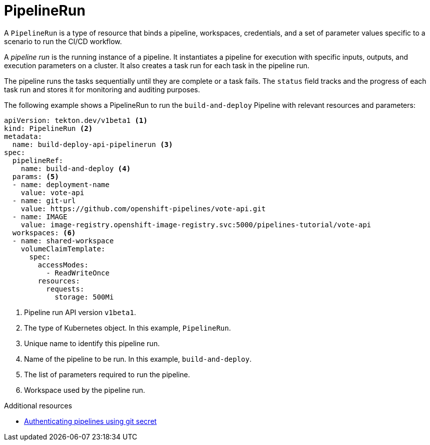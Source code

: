 // This module is included in the following assembly:
//
// *openshift_pipelines/op-creating-applications-with-cicd-pipelines.adoc

[id="about-pipelinerun_{context}"]
= PipelineRun

A `PipelineRun` is a type of resource that binds a pipeline, workspaces, credentials, and a set of parameter values specific to a scenario to run the CI/CD workflow.

A _pipeline run_ is the running instance of a pipeline. It instantiates a pipeline for execution with specific inputs, outputs, and execution parameters on a cluster. It also creates a task run for each task in the pipeline run.

The pipeline runs the tasks sequentially until they are complete or a task fails. The `status` field tracks and the progress of each task run and stores it for monitoring and auditing purposes.

The following example shows a PipelineRun to run the `build-and-deploy` Pipeline  with relevant resources and parameters:
[source,yaml]
----
apiVersion: tekton.dev/v1beta1 <1>
kind: PipelineRun <2>
metadata:
  name: build-deploy-api-pipelinerun <3>
spec:
  pipelineRef:
    name: build-and-deploy <4>
  params: <5>
  - name: deployment-name
    value: vote-api
  - name: git-url
    value: https://github.com/openshift-pipelines/vote-api.git
  - name: IMAGE
    value: image-registry.openshift-image-registry.svc:5000/pipelines-tutorial/vote-api
  workspaces: <6>
  - name: shared-workspace
    volumeClaimTemplate:
      spec:
        accessModes:
          - ReadWriteOnce
        resources:
          requests:
            storage: 500Mi
----
<1> Pipeline run API version `v1beta1`.
<2> The type of Kubernetes object. In this example, `PipelineRun`.
<3> Unique name to identify this pipeline run.
<4> Name of the pipeline to be run. In this example, `build-and-deploy`.
<5> The list of parameters required to run the pipeline.
<6> Workspace used by the pipeline run.

[role="_additional-resources"]
.Additional resources

* xref:../../cicd/pipelines/authenticating-pipelines-using-git-secret.adoc#authenticating-pipelines-using-git-secret[Authenticating pipelines using git secret]
